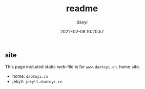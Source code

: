 #+title: readme
#+subtitle:
#+author: daoyi
#+date: 2022-02-08 10:20:57
#+tags[]: 
#+keywords[]:

** site

This page included static web-file is for =www.daotoyi.cn=. home site.

- home: =daotoyi.cn=
- jekyll: =jekyll.daotoyi.cn=

